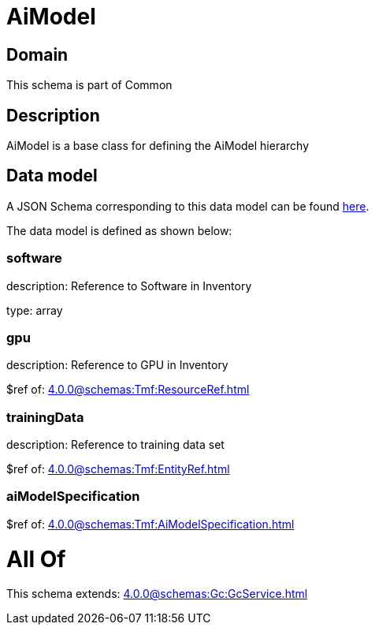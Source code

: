 = AiModel

[#domain]
== Domain

This schema is part of Common

[#description]
== Description

AiModel is a base class for defining the AiModel hierarchy


[#data_model]
== Data model

A JSON Schema corresponding to this data model can be found https://tmforum.org[here].

The data model is defined as shown below:


=== software
description: Reference to Software in Inventory

type: array


=== gpu
description: Reference to GPU in Inventory

$ref of: xref:4.0.0@schemas:Tmf:ResourceRef.adoc[]


=== trainingData
description: Reference to training data set

$ref of: xref:4.0.0@schemas:Tmf:EntityRef.adoc[]


=== aiModelSpecification
$ref of: xref:4.0.0@schemas:Tmf:AiModelSpecification.adoc[]


= All Of 
This schema extends: xref:4.0.0@schemas:Gc:GcService.adoc[]
